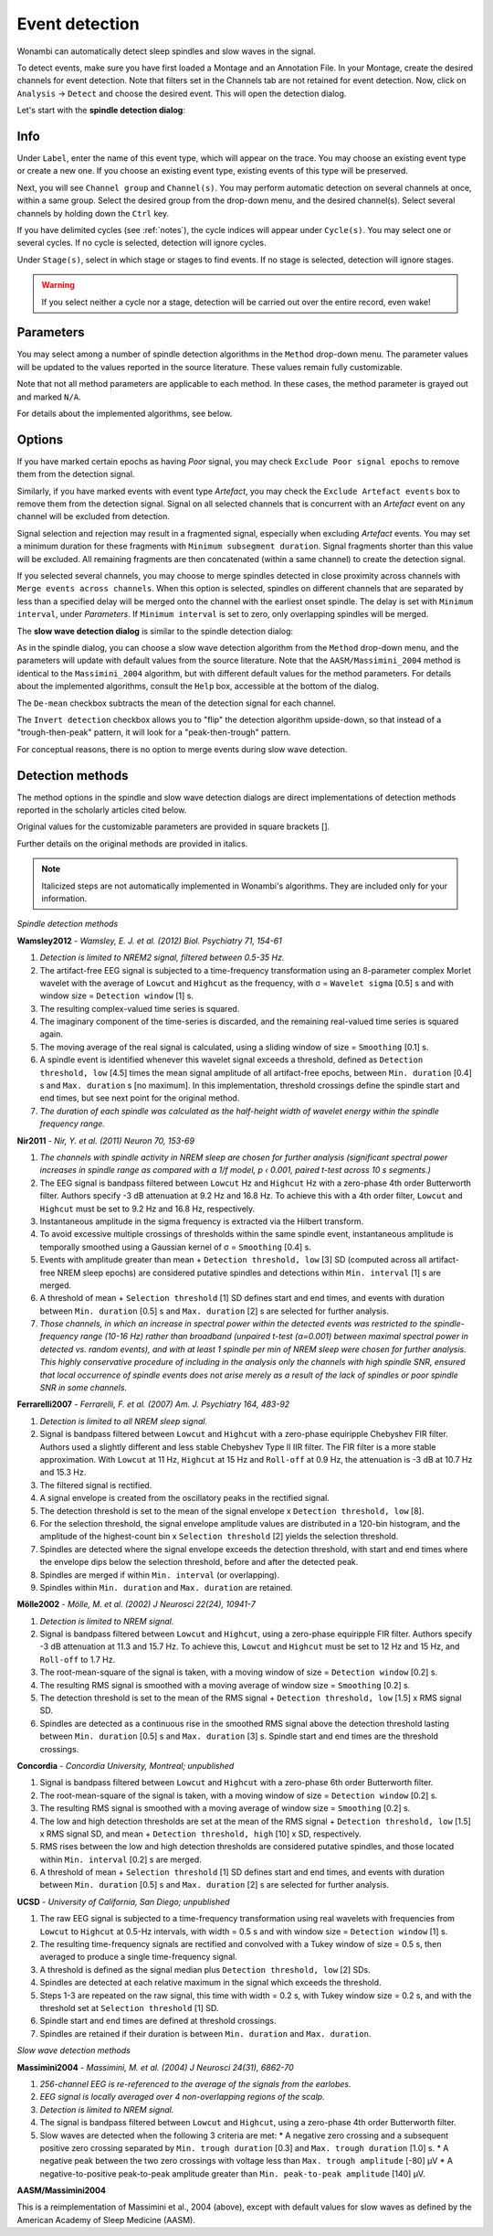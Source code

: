 Event detection
===============

Wonambi can automatically detect sleep spindles and slow waves in the signal.

To detect events, make sure you have first loaded a Montage and an Annotation File.
In your Montage, create the desired channels for event detection. Note that filters set in the Channels tab are not retained for event detection.
Now, click on ``Analysis`` -> ``Detect`` and choose the desired event. This will open the detection dialog. 

Let's start with the **spindle detection dialog**:

.. image:: images/notes_16_spindledialog.png

Info
----

Under ``Label``, enter the name of this event type, which will appear on the trace. 
You may choose an existing event type or create a new one. 
If you choose an existing event type, existing events of this type will be preserved.

Next, you will see ``Channel group`` and ``Channel(s)``. 
You may perform automatic detection on several channels at once, within a same group. 
Select the desired group from the drop-down menu, and the desired channel(s). 
Select several channels by holding down the ``Ctrl`` key.

If you have delimited cycles (see :ref:`notes`), the cycle indices will appear under ``Cycle(s)``. 
You may select one or several cycles.
If no cycle is selected, detection will ignore cycles.

Under ``Stage(s)``, select in which stage or stages to find events. 
If no stage is selected, detection will ignore stages.

.. WARNING::
   If you select neither a cycle nor a stage, detection will be carried out over the entire record, even wake!

Parameters
----------

You may select among a number of spindle detection algorithms in the ``Method`` drop-down menu.
The parameter values will be updated to the values reported in the source literature.
These values remain fully customizable.

Note that not all method parameters are applicable to each method. 
In these cases, the method parameter is grayed out and marked ``N/A``.

For details about the implemented algorithms, see below.

Options
-------

If you have marked certain epochs as having *Poor* signal, you may check ``Exclude Poor signal epochs`` to remove them from the detection signal.

Similarly, if you have marked events with event type *Artefact*, you may check the ``Exclude Artefact events`` box to remove them from the detection signal.
Signal on all selected channels that is concurrent with an *Artefact* event on any channel will be excluded from detection. 

Signal selection and rejection may result in a fragmented signal, especially when excluding *Artefact* events.
You may set a minimum duration for these fragments with ``Minimum subsegment duration``. 
Signal fragments shorter than this value will be excluded.
All remaining fragments are then concatenated (within a same channel) to create the detection signal.

If you selected several channels, you may choose to merge spindles detected in close proximity across channels with ``Merge events across channels``.
When this option is selected, spindles on different channels that are separated by less than a specified delay will be merged onto the channel with the earliest onset spindle.
The delay is set with ``Minimum interval``, under *Parameters*. If ``Minimum interval`` is set to zero, only overlapping spindles will be merged.

The **slow wave detection dialog** is similar to the spindle detection dialog:

.. image:: images/notes_17_slowwavedialog.png

As in the spindle dialog, you can choose a slow wave detection algorithm from the ``Method`` drop-down menu, and the parameters will update with default values from the source literature.
Note that the ``AASM/Massimini_2004`` method is identical to the ``Massimini_2004`` algorithm, but with different default values for the method parameters.
For details about the implemented algorithms, consult the ``Help`` box, accessible at the bottom of the dialog.

The ``De-mean`` checkbox subtracts the mean of the detection signal for each channel.

The ``Invert detection`` checkbox allows you to "flip" the detection algorithm upside-down, so that instead of a "trough-then-peak" pattern, it will look for a "peak-then-trough" pattern.

For conceptual reasons, there is no option to merge events during slow wave detection.

Detection methods
-----------------

The method options in the spindle and slow wave detection dialogs are direct implementations of detection methods reported in the scholarly articles cited below.

Original values for the customizable parameters are provided in square brackets [].

Further details on the original methods are provided in italics.

.. NOTE::
   Italicized steps are not automatically implemented in Wonambi's algorithms.
   They are included only for your information.

*Spindle detection methods*

**Wamsley2012** - *Wamsley, E. J. et al. (2012) Biol. Psychiatry 71, 154-61*

#. *Detection is limited to NREM2 signal, filtered between 0.5-35 Hz.*
#. The artifact-free EEG signal is subjected to a time-frequency transformation using an 8-parameter complex Morlet wavelet with the average of ``Lowcut`` and ``Highcut`` as the frequency, with σ = ``Wavelet sigma`` [0.5] s and with window size = ``Detection window`` [1] s.
#. The resulting complex-valued time series is squared.
#. The imaginary component of the time-series is discarded, and the remaining real-valued time series is squared again.
#. The moving average of the real signal is calculated, using a sliding window of size = ``Smoothing`` [0.1] s.
#. A spindle event is identified whenever this wavelet signal exceeds a threshold, defined as ``Detection threshold, low`` [4.5] times the mean signal amplitude of all artifact-free epochs, between ``Min. duration`` [0.4] s and ``Max. duration`` s [no maximum]. In this implementation, threshold crossings define the spindle start and end times, but see next point for the original method.
#. *The duration of each spindle was calculated as the half-height width of wavelet energy within the spindle frequency range.*

**Nir2011** - *Nir, Y. et al. (2011) Neuron 70, 153-69*

#. *The channels with spindle activity in NREM sleep are chosen for further analysis (significant spectral power increases in spindle range as compared with a 1/f model, p ‹ 0.001, paired t-test across 10 s segments.)*
#. The EEG signal is bandpass filtered between ``Lowcut`` Hz and ``Highcut`` Hz with a zero-phase 4th order Butterworth filter. Authors specify -3 dB attenuation at 9.2 Hz and 16.8 Hz. To achieve this with a 4th order filter, ``Lowcut`` and ``Highcut`` must be set to 9.2 Hz and 16.8 Hz, respectively.
#. Instantaneous amplitude in the sigma frequency is extracted via the Hilbert transform.
#. To avoid excessive multiple crossings of thresholds within the same spindle event, instantaneous amplitude is temporally smoothed using a Gaussian kernel of σ = ``Smoothing`` [0.4] s.
#. Events with amplitude greater than mean + ``Detection threshold, low`` [3] SD (computed across all artifact-free NREM sleep epochs) are considered putative spindles and detections within ``Min. interval`` [1] s are merged.
#. A threshold of mean + ``Selection threshold`` [1] SD defines start and end times, and events with duration between ``Min. duration`` [0.5] s and ``Max. duration`` [2] s are selected for further analysis.
#. *Those channels, in which an increase in spectral power within the detected events was restricted to the spindle-frequency range (10-16 Hz) rather than broadband (unpaired t-test (α=0.001) between maximal spectral power in detected vs. random events), and with at least 1 spindle per min of NREM sleep were chosen for further analysis. This highly conservative procedure of including in the analysis only the channels with high spindle SNR, ensured that local occurrence of spindle events does not arise merely as a result of the lack of spindles or poor spindle SNR in some channels.*

**Ferrarelli2007** - *Ferrarelli, F. et al. (2007) Am. J. Psychiatry 164, 483-92*

#. *Detection is limited to all NREM sleep signal.*
#. Signal is bandpass filtered between ``Lowcut`` and ``Highcut`` with a zero-phase equiripple Chebyshev FIR filter. Authors used a slightly different and less stable Chebyshev Type II IIR filter. The FIR filter is a more stable approximation. With ``Lowcut`` at 11 Hz, ``Highcut`` at 15 Hz and ``Roll-off`` at 0.9 Hz, the attenuation is -3 dB at 10.7 Hz and 15.3 Hz.
#. The filtered signal is rectified.
#. A signal envelope is created from the oscillatory peaks in the rectified signal.
#. The detection threshold is set to the mean of the signal envelope x ``Detection threshold, low`` [8].
#. For the selection threshold, the signal envelope amplitude values are distributed in a 120-bin histogram, and the amplitude of the highest-count bin x ``Selection threshold`` [2] yields the selection threshold.
#. Spindles are detected where the signal envelope exceeds the detection threshold, with start and end times where the envelope dips below the selection threshold, before and after the detected peak.
#. Spindles are merged if within ``Min. interval`` (or overlapping).
#. Spindles within ``Min. duration`` and ``Max. duration`` are retained.

**Mölle2002** - *Mölle, M. et al. (2002) J Neurosci 22(24), 10941-7*

#. *Detection is limited to NREM signal.*
#. Signal is bandpass filtered between ``Lowcut`` and ``Highcut``, using a zero-phase equiripple FIR filter. Authors specify -3 dB attenuation at 11.3 and 15.7 Hz. To achieve this, ``Lowcut`` and ``Highcut`` must be set to 12 Hz and 15 Hz, and ``Roll-off`` to 1.7 Hz.
#. The root-mean-square of the signal is taken, with a moving window of size = ``Detection window`` [0.2] s.
#. The resulting RMS signal is smoothed with a moving average of window size = ``Smoothing`` [0.2] s.
#. The detection threshold is set to the mean of the RMS signal + ``Detection threshold, low`` [1.5] x RMS signal SD.
#. Spindles are detected as a continuous rise in the smoothed RMS signal above the detection threshold lasting between ``Min. duration`` [0.5] s and ``Max. duration`` [3] s. Spindle start and end times are the threshold crossings.

**Concordia** - *Concordia University, Montreal; unpublished*

#. Signal is bandpass filtered between ``Lowcut`` and ``Highcut`` with a zero-phase 6th order Butterworth filter.
#. The root-mean-square of the signal is taken, with a moving window of size = ``Detection window`` [0.2] s.
#. The resulting RMS signal is smoothed with a moving average of window size = ``Smoothing`` [0.2] s.
#. The low and high detection thresholds are set at the mean of the RMS signal + ``Detection threshold, low`` [1.5] x RMS signal SD, and mean + ``Detection threshold, high`` [10] x SD, respectively.
#. RMS rises between the low and high detection thresholds are considered putative spindles, and those located within ``Min. interval`` [0.2] s are merged.
#. A threshold of mean + ``Selection threshold`` [1] SD defines start and end times, and events with duration between ``Min. duration`` [0.5] s and ``Max. duration`` [2] s are selected for further analysis.

**UCSD** - *University of California, San Diego; unpublished*

#. The raw EEG signal is subjected to a time-frequency transformation using real wavelets with frequencies from ``Lowcut`` to ``Highcut`` at 0.5-Hz intervals, with width = 0.5 s and with window size = ``Detection window`` [1] s.
#. The resulting time-frequency signals are rectified and convolved with a Tukey window of size = 0.5 s, then averaged to produce a single time-frequency signal.
#. A threshold is defined as the signal median plus ``Detection threshold, low`` [2] SDs.
#. Spindles are detected at each relative maximum in the signal which exceeds the threshold.
#. Steps 1-3 are repeated on the raw signal, this time with width = 0.2 s, with Tukey window size = 0.2 s, and with the threshold set at ``Selection threshold`` [1] SD.
#. Spindle start and end times are defined at threshold crossings.
#. Spindles are retained if their duration is between ``Min. duration`` and ``Max. duration``.

*Slow wave detection methods*

**Massimini2004** - *Massimini, M. et al. (2004) J Neurosci 24(31), 6862-70*

#. *256-channel EEG is re-referenced to the average of the signals from the earlobes.*
#. *EEG signal is locally averaged over 4 non-overlapping regions of the scalp.*
#. *Detection is limited to NREM signal.*
#. The signal is bandpass filtered between ``Lowcut`` and ``Highcut``, using a zero-phase 4th order Butterworth filter.
#. Slow waves are detected when the following 3 criteria are met:
   * A negative zero crossing and a subsequent positive zero crossing separated by ``Min. trough duration`` [0.3] and ``Max. trough duration`` [1.0] s.
   * A negative peak between the two zero crossings with voltage less than ``Max. trough amplitude`` [-80] μV
   * A negative-to-positive peak-to-peak amplitude greater than ``Min. peak-to-peak amplitude`` [140] μV.

**AASM/Massimini2004**

This is a reimplementation of Massimini et al., 2004 (above), except with default values for slow waves as defined by the American Academy of Sleep Medicine (AASM).


